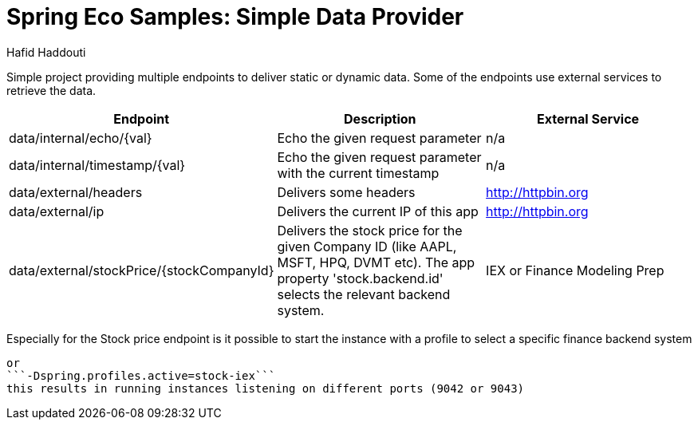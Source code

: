 = Spring Eco Samples: Simple Data Provider
:author: Hafid Haddouti

Simple project providing multiple endpoints to deliver static or dynamic data. Some of the endpoints use external services to retrieve the data.

|===
| Endpoint | Description | External Service

| data/internal/echo/{val}
| Echo the given request parameter
| n/a

| data/internal/timestamp/{val}
| Echo the given request parameter with the current timestamp
| n/a

| data/external/headers
| Delivers some headers
| http://httpbin.org

| data/external/ip
| Delivers the current IP of this app
| http://httpbin.org

| data/external/stockPrice/{stockCompanyId}
| Delivers the stock price for the given Company ID (like AAPL, MSFT, HPQ, DVMT etc). The app property 'stock.backend.id' selects the relevant backend system.
| IEX or Finance Modeling Prep
|===

Especially for the Stock price endpoint is it possible to start the instance with a profile to select a specific finance backend system
```-Dspring.profiles.active=stock-fmp```
or
```-Dspring.profiles.active=stock-iex```
this results in running instances listening on different ports (9042 or 9043)